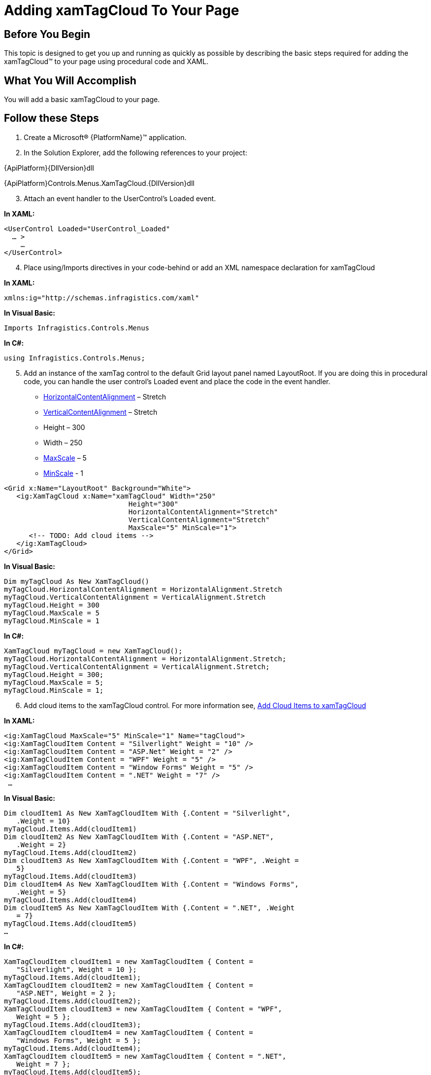 ﻿////

|metadata|
{
    "name": "xamtagcloud-adding-xamtagcloud-to-your-page",
    "controlName": ["xamTagCloud"],
    "tags": ["Getting Started","How Do I"],
    "guid": "{52ACA076-BFAB-43F9-825F-BB93C7CC983B}",  
    "buildFlags": [],
    "createdOn": "2016-05-25T18:21:59.5473641Z"
}
|metadata|
////

= Adding xamTagCloud To Your Page

== Before You Begin

This topic is designed to get you up and running as quickly as possible by describing the basic steps required for adding the xamTagCloud™ to your page using procedural code and XAML.

== What You Will Accomplish

You will add a basic xamTagCloud to your page.

== Follow these Steps

[start=1]
. Create a Microsoft® {PlatformName}™ application.
[start=2]
. In the Solution Explorer, add the following references to your project:

{ApiPlatform}{DllVersion}dll

{ApiPlatform}Controls.Menus.XamTagCloud.{DllVersion}dll
[start=3]
. Attach an event handler to the UserControl’s Loaded event.

*In XAML:*

----
<UserControl Loaded="UserControl_Loaded"
  … >
    …
</UserControl>
----

[start=4]
. Place using/Imports directives in your code-behind or add an XML namespace declaration for xamTagCloud

*In XAML:*

----
xmlns:ig="http://schemas.infragistics.com/xaml"
----

*In Visual Basic:*

----
Imports Infragistics.Controls.Menus
----

*In C#:*

----
using Infragistics.Controls.Menus;
----

[start=5]
. Add an instance of the xamTag control to the default Grid layout panel named LayoutRoot. If you are doing this in procedural code, you can handle the user control’s Loaded event and place the code in the event handler.

** link:{ApiPlatform}controls.menus.xamtagcloud{ApiVersion}~infragistics.controls.menus.xamtagcloudpanel~horizontalcontentalignment.html[HorizontalContentAlignment] – Stretch
** link:{ApiPlatform}controls.menus.xamtagcloud{ApiVersion}~infragistics.controls.menus.xamtagcloudpanel~verticalcontentalignment.html[VerticalContentAlignment] – Stretch
** Height – 300
** Width – 250
** link:{ApiPlatform}controls.menus.xamtagcloud{ApiVersion}~infragistics.controls.menus.xamtagcloudpanel~maxscale.html[MaxScale] – 5
** link:{ApiPlatform}controls.menus.xamtagcloud{ApiVersion}~infragistics.controls.menus.xamtagcloudpanel~minscale.html[MinScale] - 1

----
<Grid x:Name="LayoutRoot" Background="White">
   <ig:XamTagCloud x:Name="xamTagCloud" Width="250" 
                              Height="300" 
                              HorizontalContentAlignment="Stretch"
                              VerticalContentAlignment="Stretch"
                              MaxScale="5" MinScale="1">
      <!-- TODO: Add cloud items -->
   </ig:XamTagCloud>
</Grid>
----

*In Visual Basic:*

----
Dim myTagCloud As New XamTagCloud()
myTagCloud.HorizontalContentAlignment = HorizontalAlignment.Stretch
myTagCloud.VerticalContentAlignment = VerticalAlignment.Stretch
myTagCloud.Height = 300
myTagCloud.MaxScale = 5
myTagCloud.MinScale = 1
----

*In C#:*

----
XamTagCloud myTagCloud = new XamTagCloud();
myTagCloud.HorizontalContentAlignment = HorizontalAlignment.Stretch;
myTagCloud.VerticalContentAlignment = VerticalAlignment.Stretch;
myTagCloud.Height = 300;
myTagCloud.MaxScale = 5;
myTagCloud.MinScale = 1;
----

[start=6]
. Add cloud items to the xamTagCloud control. For more information see, link:xamtagcloud-add-cloud-items-to-xamtagcloud.html[Add Cloud Items to xamTagCloud]

*In XAML:*

----
<ig:XamTagCloud MaxScale="5" MinScale="1" Name="tagCloud">
<ig:XamTagCloudItem Content = "Silverlight" Weight = "10" />
<ig:XamTagCloudItem Content = "ASP.Net" Weight = "2" />
<ig:XamTagCloudItem Content = "WPF" Weight = "5" />
<ig:XamTagCloudItem Content = "Window Forms" Weight = "5" />
<ig:XamTagCloudItem Content = ".NET" Weight = "7" />
 …
----

*In Visual Basic:*

----
Dim cloudItem1 As New XamTagCloudItem With {.Content = "Silverlight",   
   .Weight = 10}
myTagCloud.Items.Add(cloudItem1)
Dim cloudItem2 As New XamTagCloudItem With {.Content = "ASP.NET", 
   .Weight = 2}
myTagCloud.Items.Add(cloudItem2)
Dim cloudItem3 As New XamTagCloudItem With {.Content = "WPF", .Weight = 
   5}
myTagCloud.Items.Add(cloudItem3)
Dim cloudItem4 As New XamTagCloudItem With {.Content = "Windows Forms", 
   .Weight = 5}
myTagCloud.Items.Add(cloudItem4)
Dim cloudItem5 As New XamTagCloudItem With {.Content = ".NET", .Weight 
   = 7}
myTagCloud.Items.Add(cloudItem5)
…
----

*In C#:*

----
XamTagCloudItem cloudItem1 = new XamTagCloudItem { Content = 
   "Silverlight", Weight = 10 };
myTagCloud.Items.Add(cloudItem1);
XamTagCloudItem cloudItem2 = new XamTagCloudItem { Content = 
   "ASP.NET", Weight = 2 };
myTagCloud.Items.Add(cloudItem2);
XamTagCloudItem cloudItem3 = new XamTagCloudItem { Content = "WPF", 
   Weight = 5 };
myTagCloud.Items.Add(cloudItem3);
XamTagCloudItem cloudItem4 = new XamTagCloudItem { Content = 
   "Windows Forms", Weight = 5 };
myTagCloud.Items.Add(cloudItem4);
XamTagCloudItem cloudItem5 = new XamTagCloudItem { Content = ".NET", 
   Weight = 7 };
myTagCloud.Items.Add(cloudItem5);
…
----

[start=7]
. Add the instance of xamTagCloud to the Grid panel’s Children collection.  _Note: When you initially create a new page, a grid panel is created by default and named LayoutRoot._ 

*In Visual Basic:*

----
Me.LayoutRoot.Children.Add(myTagCloud)
----

*In C#:*

----
this.LayoutRoot.Children.Add(myTagCloud);
----

[start=8]
. Save and run your application.

== *Related Topic*

link:xamtagcloud-binding-xamtagcloud-to-data.html[Binding xamTagCloud to Data]